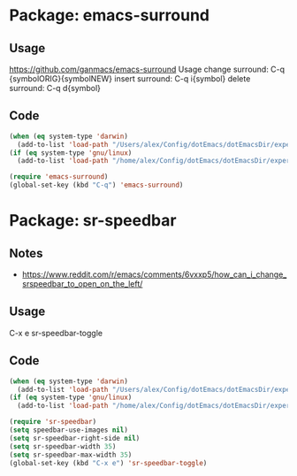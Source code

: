 * Package: emacs-surround
** Usage
https://github.com/ganmacs/emacs-surround
Usage
      change surround: C-q {symbolORIG}{symbolNEW}
      insert surround: C-q i{symbol}
      delete surround: C-q d{symbol}
** Code
#+BEGIN_SRC emacs-lisp
(when (eq system-type 'darwin) 
  (add-to-list 'load-path "/Users/alex/Config/dotEmacs/dotEmacsDir/experimental/sr-speedbar"))
(if (eq system-type 'gnu/linux)
  (add-to-list 'load-path "/home/alex/Config/dotEmacs/dotEmacsDir/experimental/sr-speedbar"))

(require 'emacs-surround)
(global-set-key (kbd "C-q") 'emacs-surround)
#+END_SRC

* Package: sr-speedbar
** Notes
- https://www.reddit.com/r/emacs/comments/6vxxp5/how_can_i_change_srspeedbar_to_open_on_the_left/
** Usage
C-x e sr-speedbar-toggle
** Code
#+BEGIN_SRC emacs-lisp
(when (eq system-type 'darwin) 
  (add-to-list 'load-path "/Users/alex/Config/dotEmacs/dotEmacsDir/experimental/sr-speedbar"))
(if (eq system-type 'gnu/linux)
  (add-to-list 'load-path "/home/alex/Config/dotEmacs/dotEmacsDir/experimental/sr-speedbar"))

(require 'sr-speedbar)
(setq speedbar-use-images nil)
(setq sr-speedbar-right-side nil)
(setq sr-speedbar-width 35)
(setq sr-speedbar-max-width 35)
(global-set-key (kbd "C-x e") 'sr-speedbar-toggle)
#+END_SRC

